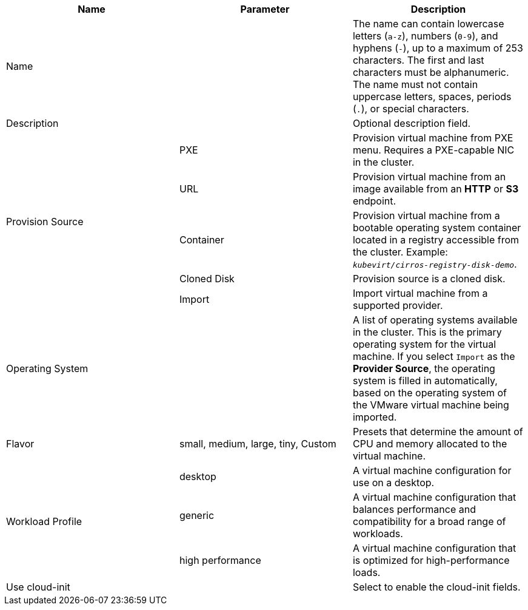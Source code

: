 // Module included in the following assemblies:
//
// * cnv/cnv_users_guide/cnv-create-vms.adoc
// * cnv/cnv_users_guide/cnv-importing-vmware-vm.adoc
// * cnv/cnv_users_guide/cnv-creating-vm-template.adoc

// VM wizard includes additional options to VM template wizard
// Call appropriate attribute in the assembly

[id="cnv-vm-wizard-fields-web_{context}"]
ifdef::virtualmachine[]
= Virtual machine wizard fields
endif::[]
ifdef::vmtemplate[]
= Virtual machine template wizard fields
endif::[]

|===
|Name |Parameter |Description

|Name
|
|The name can contain lowercase letters (`a-z`), numbers (`0-9`), and hyphens (`-`), up to a maximum of 253 characters. The first and last characters must be alphanumeric. The name must not contain uppercase letters, spaces, periods (`.`), or special characters.

|Description
|
|Optional description field.

ifdef::virtualmachine[]
|Template
|
|Template from which to create the virtual machine. Selecting a template will automatically complete other fields.
endif::[]

.5+|Provision Source
|PXE
|Provision virtual machine from PXE menu. Requires a PXE-capable NIC in the cluster.

|URL
|Provision virtual machine from an image available from an *HTTP* or *S3* endpoint.

|Container
|Provision virtual machine from a bootable operating system container located in a registry accessible from the cluster. Example: `_kubevirt/cirros-registry-disk-demo_`.

|Cloned Disk
|Provision source is a cloned disk.

|Import
|Import virtual machine from a supported provider.

|Operating System
|
|A list of operating systems available in the cluster. This is the primary operating system for the virtual machine. If you select `Import` as the *Provider Source*, the operating system is filled in automatically, based on the operating system of the VMware virtual machine being imported.

|Flavor
|small, medium, large, tiny, Custom
|Presets that determine the amount of CPU and memory allocated to the virtual machine.

.3+|Workload Profile
|desktop
|A virtual machine configuration for use on a desktop.

|generic
|A virtual machine configuration that balances performance and compatibility for a broad range of workloads.

|high performance
|A virtual machine configuration that is optimized for high-performance loads.

ifdef::virtualmachine[]
|Start virtual machine on creation
|
|Select to automatically start the virtual machine upon creation.
endif::[]

|Use cloud-init
|
|Select to enable the cloud-init fields.
|===
